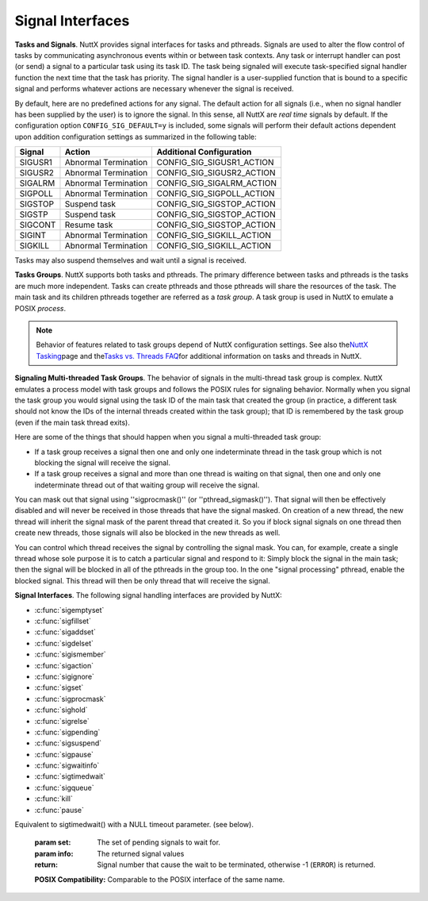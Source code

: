 Signal Interfaces
*****************

**Tasks and Signals**. NuttX provides signal interfaces for tasks and
pthreads. Signals are used to alter the flow control of tasks by
communicating asynchronous events within or between task contexts. Any
task or interrupt handler can post (or send) a signal to a particular
task using its task ID. The task being signaled will execute
task-specified signal handler function the next time that the task has
priority. The signal handler is a user-supplied function that is bound
to a specific signal and performs whatever actions are necessary
whenever the signal is received.

By default, here are no predefined actions for any signal. The default
action for all signals (i.e., when no signal handler has been supplied
by the user) is to ignore the signal. In this sense, all NuttX are *real
time* signals by default. If the configuration option
``CONFIG_SIG_DEFAULT=y`` is included, some signals will perform their
default actions dependent upon addition configuration settings as
summarized in the following table:

=======  ====================   =========================  
Signal 	 Action 	              Additional Configuration
=======  ====================   =========================
SIGUSR1  Abnormal Termination 	CONFIG_SIG_SIGUSR1_ACTION
SIGUSR2  Abnormal Termination 	CONFIG_SIG_SIGUSR2_ACTION
SIGALRM  Abnormal Termination 	CONFIG_SIG_SIGALRM_ACTION
SIGPOLL  Abnormal Termination 	CONFIG_SIG_SIGPOLL_ACTION
SIGSTOP  Suspend task           CONFIG_SIG_SIGSTOP_ACTION
SIGSTP   Suspend task           CONFIG_SIG_SIGSTOP_ACTION
SIGCONT  Resume task            CONFIG_SIG_SIGSTOP_ACTION
SIGINT   Abnormal Termination 	CONFIG_SIG_SIGKILL_ACTION
SIGKILL  Abnormal Termination 	CONFIG_SIG_SIGKILL_ACTION
=======  ====================   =========================

Tasks may also suspend themselves and wait until a signal is received.

**Tasks Groups**. NuttX supports both tasks and pthreads. The primary
difference between tasks and pthreads is the tasks are much more
independent. Tasks can create pthreads and those pthreads will share the
resources of the task. The main task and its children pthreads together
are referred as a *task group*. A task group is used in NuttX to emulate
a POSIX *process*.

.. note::
  Behavior of features related to task group\ s depend of NuttX
  configuration settings. See also the\ `NuttX
  Tasking <https://cwiki.apache.org/confluence/display/NUTTX/NuttX+Tasking>`__\ page
  and the\ `Tasks vs. Threads
  FAQ <https://cwiki.apache.org/confluence/display/NUTTX/Tasks+vs.+Threads+FAQ>`__\ for
  additional information on tasks and threads in NuttX.

**Signaling Multi-threaded Task Groups**. The behavior of signals in the
multi-thread task group is complex. NuttX emulates a process model with
task groups and follows the POSIX rules for signaling behavior. Normally
when you signal the task group you would signal using the task ID of the
main task that created the group (in practice, a different task should
not know the IDs of the internal threads created within the task group);
that ID is remembered by the task group (even if the main task thread
exits).

Here are some of the things that should happen when you signal a
multi-threaded task group:

-  If a task group receives a signal then one and only one indeterminate
   thread in the task group which is not blocking the signal will
   receive the signal.
-  If a task group receives a signal and more than one thread is waiting
   on that signal, then one and only one indeterminate thread out of
   that waiting group will receive the signal.

You can mask out that signal using ''sigprocmask()'' (or
''pthread_sigmask()''). That signal will then be effectively disabled
and will never be received in those threads that have the signal masked.
On creation of a new thread, the new thread will inherit the signal mask
of the parent thread that created it. So you if block signal signals on
one thread then create new threads, those signals will also be blocked
in the new threads as well.

You can control which thread receives the signal by controlling the
signal mask. You can, for example, create a single thread whose sole
purpose it is to catch a particular signal and respond to it: Simply
block the signal in the main task; then the signal will be blocked in
all of the pthreads in the group too. In the one "signal processing"
pthread, enable the blocked signal. This thread will then be only thread
that will receive the signal.

**Signal Interfaces**. The following signal handling interfaces are
provided by NuttX:

- :c:func:`sigemptyset`
- :c:func:`sigfillset`
- :c:func:`sigaddset`
- :c:func:`sigdelset`
- :c:func:`sigismember`
- :c:func:`sigaction`
- :c:func:`sigignore`
- :c:func:`sigset`
- :c:func:`sigprocmask`
- :c:func:`sighold`
- :c:func:`sigrelse`
- :c:func:`sigpending`
- :c:func:`sigsuspend`
- :c:func:`sigpause`
- :c:func:`sigwaitinfo`
- :c:func:`sigtimedwait`
- :c:func:`sigqueue`
- :c:func:`kill`
- :c:func:`pause`

.. c:function:: int sigemptyset(sigset_t *set)

  Initializes the signal set specified by
  set such that all signals are excluded.

  :param set: Signal set to initialize.

  :return: 0 (``OK``), or -1 (``ERROR``) if the signal set cannot be
    initialized.

  **POSIX Compatibility:** Comparable to the POSIX interface of the same
  name.

.. c:function:: int sigfillset(sigset_t *set);

  Initializes the signal set specified by
  set such that all signals are included.

  :param set: Signal set to initialize

  :return: 0 (``OK``), or -1 (``ERROR``) if the signal set cannot be
    initialized.

  **POSIX Compatibility:** Comparable to the POSIX interface of the same
  name.

.. c:function:: int sigaddset(sigset_t *set, int signo);

  Adds the signal specified by signo to the
  signal set specified by set.

  :param set: Signal set to add signal to
  :param signo: Signal to add

  :return: 0 (``OK``), or -1 (``ERROR``) if the signal number is invalid.

  **POSIX Compatibility:** Comparable to the POSIX interface of the same
  name.

.. c:function:: int sigdelset(sigset_t *set, int signo);

  Deletes the signal specified by signo
  from the signal set specified by set.

  :param set: Signal set to delete the signal from
  :param signo: Signal to delete

  :return: 0 (``OK``), or -1 (``ERROR``) if the signal number is invalid.

  **POSIX Compatibility:** Comparable to the POSIX interface of the same
  name.

.. c:function:: int  sigismember(const sigset_t *set, int signo);

  Tests whether the signal specified by
  signo is a member of the set specified by set.

  :param set: Signal set to test
  :param signo: Signal to test for

  :return:
    -  1 (TRUE), if the specified signal is a member of the set,
    -  0 (OK or FALSE), if it is not, or
    -  -1 (``ERROR``) if the signal number is invalid.

  **POSIX Compatibility:** Comparable to the POSIX interface of the same
  name.

.. c:function:: int sigaction(int signo, const struct sigaction *act, \
                     struct sigaction *oact);

  Allows the calling task to examine and/or
  specify the action to be associated with a specific signal.

  The structure sigaction, used to describe an action to be taken, is
  defined to include the following members:

    -  ``sa_u.sa_handler``. A pointer to a signal-catching function.
    -  ``sa_u.sa_sigaction``. An alternative form for the signal catching
       function.
    -  ``sa_mask``. Additional set of signals to be blocked during execution
       of the signal-catching function.
    -  ``sa_flags``: Special flags to affect behavior of a signal.

  If the argument act is not NULL, it points to a structure specifying the
  action to be associated with the specified signal. If the argument oact
  is not NULL, the action previously associated with the signal is stored
  in the location pointed to by the argument oact. If the argument act is
  NULL, signal handling is unchanged by this function call; thus, the call
  can be used to inquire about the current handling of a given signal.

  When a signal is caught by a signal-catching function installed by the
  sigaction() function, a new signal mask is calculated and installed for
  the duration of the signal-catching function. This mask is formed by
  taking the union of the current signal mask and the value of the sa_mask
  for the signal being delivered, and then including the signal being
  delivered. If and when the signal handler returns, the original signal
  mask is restored.

  Signal catching functions execute in the same address environment as the
  task that called sigaction() to install the signal-catching function.

  Once an action is installed for a specific signal, it remains installed
  until another action is explicitly requested by another call to
  sigaction().

  :param sig: Signal of interest
  :param act: Location of new handler
  :param oact: Location to store old handler

  :return: 0 (``OK``), or -1 (``ERROR``) if the signal number is invalid.

  **POSIX Compatibility:** Comparable to the POSIX interface of the same
  name. Differences from the POSIX implementation include:

    -  There are no default actions so the special value ``SIG_DFL`` is
       treated like ``SIG_IGN``.
    -  All ``sa_flags`` in struct sigaction of act input are ignored (all
       treated like ``SA_SIGINFO``). The one exception is if
       ``CONFIG_SCHED_CHILD_STATUS`` is defined; then ``SA_NOCLDWAIT`` is
       supported but only for ``SIGCHLD``.

.. c:function:: int sigignore(int signo);

  Sets the disposition of ``signo`` to ``SIG_IGN``.

  :param signo: The signal number to act on

  :return: 
    -  Zero is returned upon successful completion, otherwise -1 (``ERROR``)
       is returned with the errno set appropriately. The ``errno`` value of
       ``EINVAL``, for example, would indicate that ``signo`` argument is
       not a valid signal number.

.. c:function:: void (*sigset(int signo, void (*disp)(int)))(int);

  Modifies signal dispositions.
  The ``signo`` argument specifies the signal. The ``disp`` argument
  specifies the signal's disposition, which may be ``SIG_DFL``,
  ``SIG_IGN``, or the address of a signal handler. If ``disp`` is the
  address of a signal handler, the system will add ``signo`` to the
  calling process's signal mask before executing the signal handler; when
  the signal handler returns, the system will restore the calling
  process's signal mask to its state prior to the delivery of the signal.
  ``signo`` will be removed from the calling process's signal mask.

  NOTE: The value ``SIG_HOLD`` for ``disp`` is not currently supported.

  :param signo: The signal number to operate on
  :param disp: The new disposition of the signal

  :return: 
    -  Upon successful completion, ``sigset()`` will the previous
       disposition of the signal. Otherwise, ``SIG_ERR`` will be returned
       and ``errno`` set to indicate the error.

.. c:function:: int sigprocmask(int how, const sigset_t *set, sigset_t *oset);

  Allows the calling task to examine and/or
  change its signal mask. If the set is not NULL, then it points to a set
  of signals to be used to change the currently blocked set. The value of
  how indicates the manner in which the set is changed.

  If there are any pending unblocked signals after the call to
  sigprocmask(), those signals will be delivered before sigprocmask()
  returns.

  If sigprocmask() fails, the signal mask of the task is not changed.

  :param how: How the signal mast will be changed.
    - ``SIG_BLOCK`` The resulting set is the union of the current set and the signal set pointed to by the ``set`` input parameter.
    - ``SIG_UNBLOCK`` The resulting set is the intersection of the current set and the complement of the signal set pointed to by the ``set`` input parameter. 
    - ``SIG_SETMASK`` The resulting set is the signal set pointed to by the ``set`` input parameter.

  :param set: Location of the new signal mask
  :param oset: Location to store the old signal mask

  :return: 0 (``OK``), or -1 (``ERROR``) if how is invalid.

  **POSIX Compatibility:** Comparable to the POSIX interface of the same
  name.

.. c:function:: int sighold(int signo);

  Adds ``signo`` to the calling process's signal mask

  :param signo: Identifies the signal to be blocked.

  :return:
    Zero is returned upon successful completion, otherwise -1 (``ERROR``)
    is returned with the errno set appropriately. The ``errno`` value of
    ``EINVAL``, for example, would indicate that ``signo`` argument is
    not a valid signal number.

.. c:function:: int sigrelse(int signo);

  Removes ``signo`` from the calling process's signal mask

  :param signo: Identifies the signal to be unblocked.

  :return:
    Zero is returned upon successful completion, otherwise -1 (``ERROR``)
    is returned with the errno set appropriately. The ``errno`` value of
    ``EINVAL``, for example, would indicate that ``signo`` argument is
    not a valid signal number.

.. c:function:: int sigpending(sigset_t *set);

  Stores the returns the set of signals
  that are blocked for delivery and that are pending for the calling task
  in the space pointed to by set.

  If the task receiving a signal has the signal blocked via its
  sigprocmask, the signal will pend until it is unmasked. Only one pending
  signal (for a given signo) is retained by the system. This is consistent
  with POSIX which states: "If a subsequent occurrence of a pending signal
  is generated, it is implementation defined as to whether the signal is
  delivered more than once."

  :param set: The location to return the pending signal set.

  :return: 0 (``OK``) or -1 (``ERROR``)

  **POSIX Compatibility:** Comparable to the POSIX interface of the same
  name.

.. c:function:: int sigsuspend(const sigset_t *set);

  Replaces the signal mask with
  the set of signals pointed to by the argument set and then suspends the
  task until delivery of a signal to the task.

  If the effect of the set argument is to unblock a pending signal, then
  no wait is performed.

  The original signal mask is restored when sigsuspend() returns.

  Waiting for an empty signal set stops a task without freeing any
  resources (a very bad idea).

  :param set: The value of the signal **mask** to use while suspended.

  :return: -1 (``ERROR``) always

  **POSIX Compatibility:** Comparable to the POSIX interface of the same
  name. Differences from the POSIX specification include:

  -  POSIX does not indicate that the original signal mask is restored.
  -  POSIX states that sigsuspend() "suspends the task until delivery of a
     signal whose action is either to execute a signal-catching function
     or to terminate the task." Only delivery of the signal is required in
     the present implementation (even if the signal is ignored).

.. c:function:: int sigpause(int signo);

  Removes ``signo`` from the calling process's signal mask and suspend the calling process
  until a signal is received. The ``sigpause()``) function will restore
  the process's signal mask to its original state before returning.

  :param set: Identifies the signal to be unblocked while waiting.

  :return:
    ``sigpause`` always returns -1 (``ERROR``). On a successful wait for
    a signal, the ``errno`` will be set to ``EINTR``.

.. c:function:: int sigwaitinfo(const sigset_t *set, struct siginfo *info);

Equivalent to sigtimedwait() with a NULL timeout parameter. (see below).

  :param set: The set of pending signals to wait for.
  :param info: The returned signal values

  :return:
    Signal number that cause the wait to be terminated, otherwise -1
    (``ERROR``) is returned.

  **POSIX Compatibility:** Comparable to the POSIX interface of the same
  name.

.. c:function:: int sigtimedwait(const sigset_t *set, struct siginfo *info, \
                        const struct timespec *timeout);

  Selects the pending signal set specified
  by the argument set. If multiple signals are pending in set, it will
  remove and return the lowest numbered one. If no signals in set are
  pending at the time of the call, the calling task will be suspended
  until one of the signals in set becomes pending OR until the task
  interrupted by an unblocked signal OR until the time interval specified
  by timeout (if any), has expired. If timeout is NULL, then the timeout
  interval is forever.

  If the info argument is non-NULL, the selected signal number is stored
  in the si_signo member and the cause of the signal is store in the
  si_code member. The content of si_value is only meaningful if the signal
  was generated by sigqueue(). The following values for si_code are
  defined in signal.h:

  -  ``SI_USER``. Signal sent from kill, raise, or abort
  -  ``SI_QUEUE``. Signal sent from sigqueue
  -  ``SI_TIMER``. Signal is result of timer expiration
  -  ``SI_ASYNCIO``. Signal is the result of asynchronous IO completion
  -  ``SI_MESGQ``. Signal generated by arrival of a message on an empty
     message queue.

  :param set: The set of pending signals to wait for.
  :param info: The returned signal values
  :param timeout: The amount of time to wait

  :return: Signal number that cause the wait to be terminated, otherwise -1
    (``ERROR``) is returned.

  **POSIX Compatibility:** Comparable to the POSIX interface of the same
  name. Differences from the POSIX interface include:

  -  Values for si_codes differ
  -  No mechanism to return cause of ERROR. (It can be inferred from
     si_code in a non-standard way).
  -  POSIX states that "If no signal is pending at the time of the call,
     the calling task will be suspended until one or more signals in set
     become pending or until it is interrupted by an unblocked, *caught*
     signal." The present implementation does not require that the
     unblocked signal be caught; the task will be resumed even if the
     unblocked signal is ignored.

.. c:function:: int sigqueue (int tid, int signo, union sigval value);

  Sends the signal specified by signo with
  the signal parameter value to the task specified by tid.

  If the receiving task has the signal blocked via its sigprocmask, the
  signal will pend until it is unmasked. Only one pending signal (for a
  given signo) is retained by the system. This is consistent with POSIX
  which states: "If a subsequent occurrence of a pending signal is
  generated, it is implementation defined as to whether the signal is
  delivered more than once."

  :param tid: ID of the task to receive signal
  :param signo: Signal number
  :param value: Value to pass to task with signal

  :return:
    On success (at least one signal was sent), zero (``OK``) is returned.
    On error, -1 (``ERROR``) is returned, and
    ```errno`` <#ErrnoAccess>`__ is set appropriately.

    -  ``EGAIN``. The limit of signals which may be queued has been
       reached.
    -  ``EINVAL``. signo was invalid.
    -  ``EPERM``. The task does not have permission to send the signal to
       the receiving process.
    -  ``ESRCH``. No process has a PID matching pid.

  **POSIX Compatibility:** Comparable to the POSIX interface of the same
  name. Differences from the POSIX interface include:

  -  Default action is to ignore signals.
  -  Signals are processed one at a time in order
  -  POSIX states that, "If signo is zero (the null signal), error
     checking will be performed but no signal is actually sent." There is
     no null signal in the present implementation; a zero signal will be
     sent.

.. c:function:: int kill(pid_t pid, int sig);

  The kill() system call can be used to send any signal
  to any task.

  If the receiving task has the signal blocked via its sigprocmask, the
  signal will pend until it is unmasked. Only one pending signal (for a
  given signo) is retained by the system. This is consistent with POSIX
  which states: "If a subsequent occurrence of a pending signal is
  generated, it is implementation defined as to whether the signal is
  delivered more than once."

  :param pid: The id of the task to receive the signal. The POSIX
    ``kill()`` specification encodes process group information as zero
    and negative pid values. Only positive, non-zero values of pid are
    supported by this implementation. ID of the task to receive signal
  :param signo: The signal number to send. If signo is zero, no signal is
    sent, but all error checking is performed.

  :return: OK or ERROR

  **POSIX Compatibility:** Comparable to the POSIX interface of the same
  name. Differences from the POSIX interface include:

  -  Default action is to ignore signals.
  -  Signals are processed one at a time in order
  -  Sending of signals to 'process groups' is not supported in NuttX.

.. c:function:: int pause(void);

  Suspends the calling thread until delivery of a non-blocked signal.

  :return: Since ``pause()`` suspends thread execution
    indefinitely unless interrupted a signal, there is no successful
    completion return value. A value of -1 (``ERROR`` will always be
    returned and errno set to indicate the error (``EINTR``).

  **POSIX Compatibility:** In the POSIX description of this function is
  the ``pause()`` function will suspend the calling thread until delivery
  of a signal whose action is either to execute a signal-catching function
  or to terminate the process. This implementation only waits for any
  non-blocked signal to be received.
